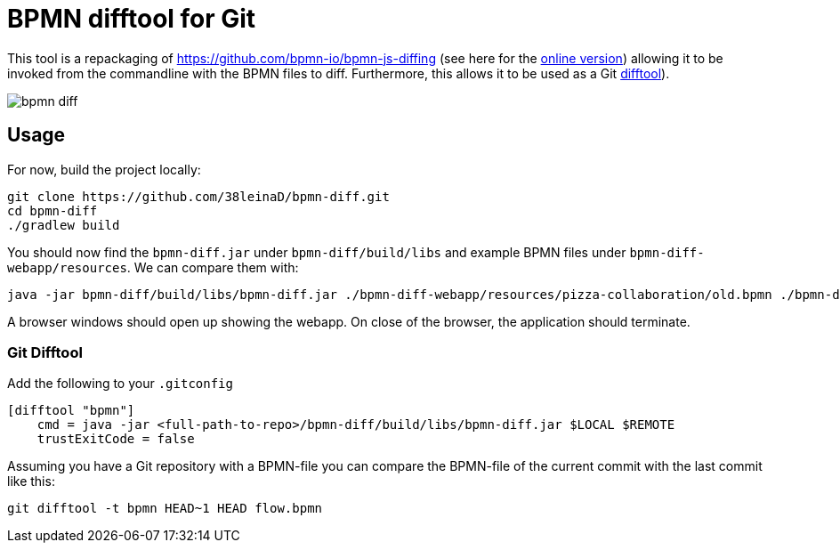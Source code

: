 = BPMN difftool for Git

This tool is a repackaging of https://github.com/bpmn-io/bpmn-js-diffing (see here for the link:https://demo.bpmn.io/diff[online version])
allowing it to be invoked from the commandline with the BPMN files to diff.
Furthermore, this allows it to be used as a Git link:https://git-scm.com/docs/git-difftool[difftool]).

image::https://s3.gifyu.com/images/bpmn-diff.gif[]

== Usage

For now, build the project locally:

----
git clone https://github.com/38leinaD/bpmn-diff.git
cd bpmn-diff
./gradlew build
----


You should now find the `bpmn-diff.jar` under `bpmn-diff/build/libs` and example BPMN files under `bpmn-diff-webapp/resources`. We can compare them with:

----
java -jar bpmn-diff/build/libs/bpmn-diff.jar ./bpmn-diff-webapp/resources/pizza-collaboration/old.bpmn ./bpmn-diff-webapp/resources/pizza-collaboration/new.bpmn
----

A browser windows should open up showing the webapp. On close of the browser, the application should terminate.

=== Git Difftool

Add the following to your `.gitconfig`

----
[difftool "bpmn"]
    cmd = java -jar <full-path-to-repo>/bpmn-diff/build/libs/bpmn-diff.jar $LOCAL $REMOTE
    trustExitCode = false
----

Assuming you have a Git repository with a BPMN-file you can compare the BPMN-file of the current commit with the last commit like this:

----
git difftool -t bpmn HEAD~1 HEAD flow.bpmn
----
